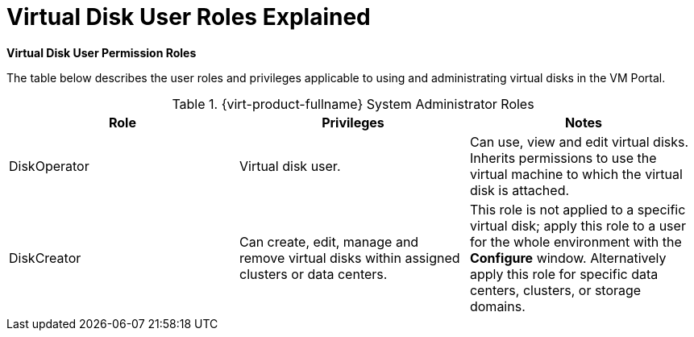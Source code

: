 :_content-type: REFERENCE
[id="Virtual_Disk_User_Roles_Explained"]
= Virtual Disk User Roles Explained

*Virtual Disk User Permission Roles*

The table below describes the user roles and privileges applicable to using and administrating virtual disks in the VM Portal.

[id="Virtual_Disk_Administrator_Roles"]

.{virt-product-fullname} System Administrator Roles
[options="header"]
|===
|Role |Privileges |Notes
|DiskOperator |Virtual disk user. |Can use, view and edit virtual disks. Inherits permissions to use the virtual machine to which the virtual disk is attached.
|DiskCreator |Can create, edit, manage and remove virtual disks within assigned clusters or data centers. |This role is not applied to a specific virtual disk; apply this role to a user for the whole environment with the *Configure* window. Alternatively apply this role for specific data centers, clusters, or storage domains.
|===

